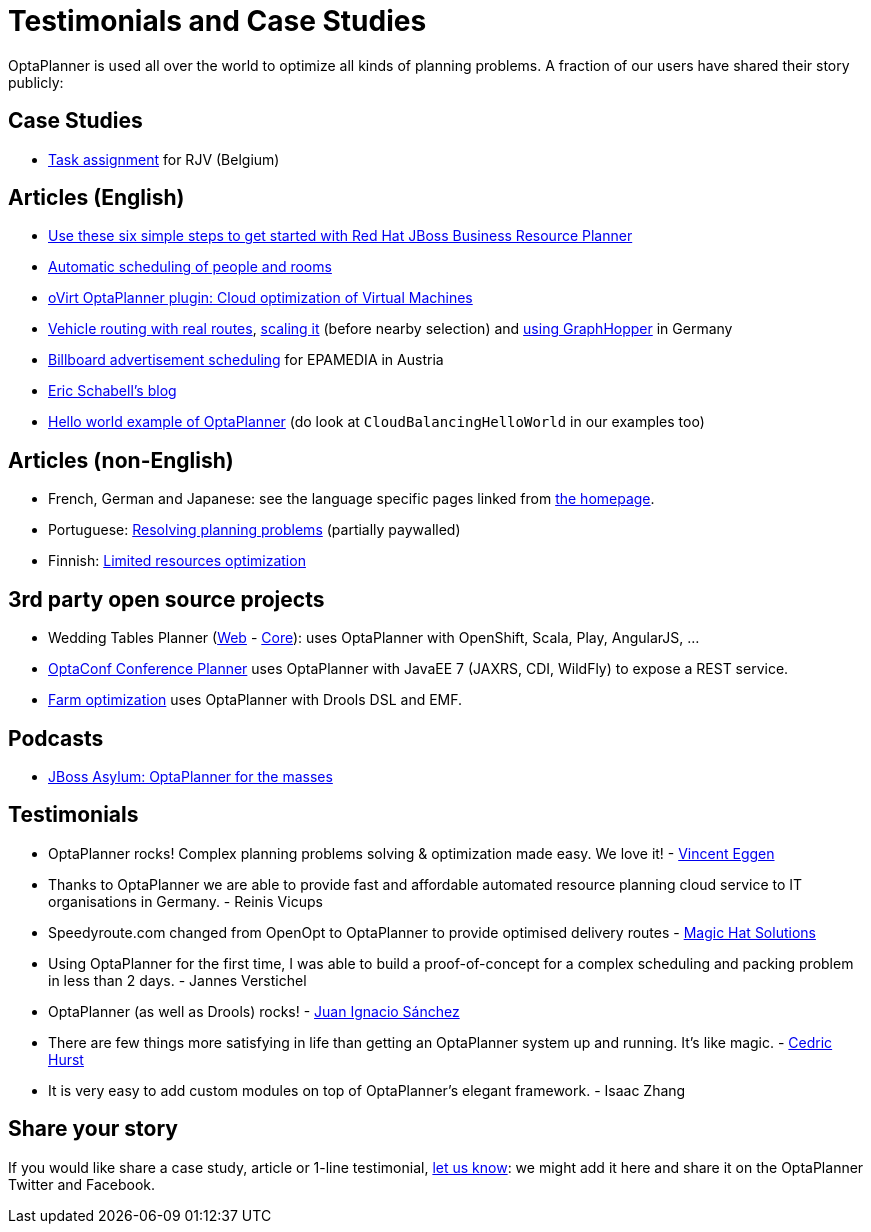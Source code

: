 = Testimonials and Case Studies
:awestruct-description: Usage across the world, such as case studies, articles, related open source projects and testimonials
:awestruct-layout: normalBase
:awestruct-priority: 0.4
:showtitle:

OptaPlanner is used all over the world to optimize all kinds of planning problems.
A fraction of our users have shared their story publicly:

== Case Studies

* link:caseStudies/OptaPlannerCaseStudy_RJV_2013-06-14.pdf[Task assignment] for RJV (Belgium)

== Articles (English)

* http://developerblog.redhat.com/2016/08/26/use-these-six-simple-steps-to-get-started-with-red-hat-jboss-business-resource-planner/[Use these six simple steps to get started with Red Hat JBoss Business Resource Planner]

* http://www.lshift.net/blog/2015/07/14/automatic-scheduling-of-people-and-rooms/[Automatic scheduling of people and rooms]

* http://community.redhat.com/blog/2014/11/smart-vm-scheduling-in-ovirt-clusters/[oVirt OptaPlanner plugin: Cloud optimization of Virtual Machines]

* http://www.viaboxxsystems.de/vehicle-routing-optaplanner[Vehicle routing with real routes],
http://www.viaboxxsystems.de/scaling-vehicle-routing-problem[scaling it] (before nearby selection)
and http://www.viaboxx.de/route-optimization/distances-for-vehicle-routing-with-graphhopper[using GraphHopper] in Germany

* http://java.dzone.com/articles/drools-planner-billboard[Billboard advertisement scheduling] for EPAMEDIA in Austria

* http://www.schabell.org/search/label/Planner[Eric Schabell's blog]

* http://appwriter.com/new-easier-optaplanner-example-project[Hello world example of OptaPlanner] (do look at `CloudBalancingHelloWorld` in our examples too)

== Articles (non-English)

* French, German and Japanese: see the language specific pages linked from link:../[the homepage].

* Portuguese: http://www.devmedia.com.br/red-hat-resolvendo-problemas-de-planejamento-com-optaplanner-parte-1/31981[Resolving planning problems] (partially paywalled)

* Finnish: http://www.alfame.com/blog/optaplanner-rajallisten-resurssien-optimointiin[Limited resources optimization]

== 3rd party open source projects

* Wedding Tables Planner (https://github.com/juanignaciosl/wedding-tables-planner-web[Web] - https://github.com/juanignaciosl/wedding-tables-planner[Core]): uses OptaPlanner with OpenShift, Scala, Play, AngularJS, ...

* https://github.com/ge0ffrey/optaconf[OptaConf Conference Planner] uses OptaPlanner with JavaEE 7 (JAXRS, CDI, WildFly) to expose a REST service.

* https://github.com/gemoc/farmingmodeling[Farm optimization] uses OptaPlanner with Drools DSL and EMF.

== Podcasts

* http://pca.st/akwU[JBoss Asylum: OptaPlanner for the masses]

== Testimonials

* OptaPlanner rocks! Complex planning problems solving & optimization made easy. We love it! - https://twitter.com/veggen/status/185712254036094976[Vincent Eggen]

* Thanks to OptaPlanner we are able to provide fast and affordable automated resource planning cloud service to IT organisations in Germany. - Reinis Vicups

* Speedyroute.com changed from OpenOpt to OptaPlanner to provide optimised delivery routes - https://twitter.com/magic_hat_ltd/status/460154384463441923[Magic Hat Solutions]

* Using OptaPlanner for the first time, I was able to build a proof-of-concept for a complex scheduling and packing problem in less than 2 days. - Jannes Verstichel

* OptaPlanner (as well as Drools) rocks! - https://twitter.com/juanignaciosl/status/471581556218544128[Juan Ignacio Sánchez]

* There are few things more satisfying in life than getting an OptaPlanner system up and running. It's like magic. - https://twitter.com/divideby0/status/522952030932189185[Cedric Hurst]

* It is very easy to add custom modules on top of OptaPlanner's elegant framework. - Isaac Zhang

== Share your story

If you would like share a case study, article or 1-line testimonial, link:../community/team.html[let us know]:
we might add it here and share it on the OptaPlanner Twitter and Facebook.
